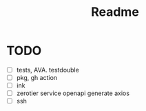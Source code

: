 #+TITLE: Readme

* TODO
- [ ] tests, AVA. testdouble
- [ ] pkg, gh action
- [ ] ink
- [ ] zerotier service openapi generate axios
- [ ] ssh
